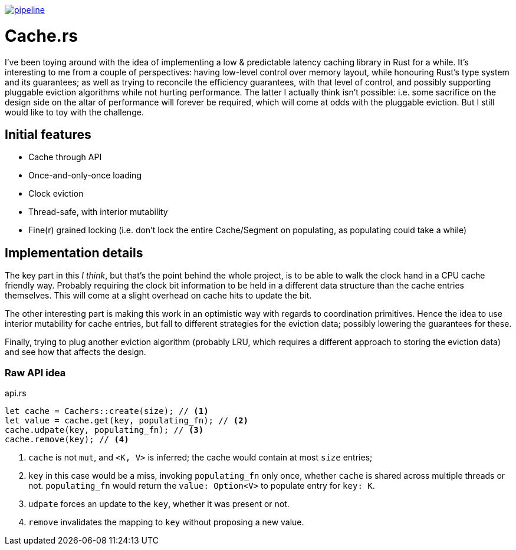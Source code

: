 image:https://gitlab.com/alexsnaps/cachers/badges/master/pipeline.svg[link="https://gitlab.com/alexsnaps/cachers/commits/master",title="pipeline status"]

# Cache.rs

I've been toying around with the idea of implementing a low & predictable latency caching library in Rust for a while.
It's interesting to me from a couple of perspectives: having low-level control over memory layout, while honouring
Rust's type system and its guarantees; as well as trying to reconcile the efficiency guarantees, with that level of
control, and possibly supporting pluggable eviction algorithms while not hurting performance. The latter I actually
think isn't possible: i.e. some sacrifice on the design side on the altar of performance will forever be required,
which will come at odds with the pluggable eviction. But I still would like to toy with the challenge.

## Initial features

- Cache through API
- Once-and-only-once loading
- Clock eviction
- Thread-safe, with interior mutability
- Fine(r) grained locking (i.e. don't lock the entire Cache/Segment on populating, as populating could take a while)

## Implementation details

The key part in this _I think_, but that's the point behind the whole project, is to be able to walk the clock hand in
a CPU cache friendly way. Probably requiring the clock bit information to be held in a different data structure than
the cache entries themselves. This will come at a slight overhead on cache hits to update the bit.

The other interesting part is making this work in an optimistic way with regards to coordination primitives. Hence the
idea to use interior mutability for cache entries, but fall to different strategies for the eviction data; possibly
lowering the guarantees for these.

Finally, trying to plug another eviction algorithm (probably LRU, which requires a different approach to storing the
eviction data) and see how that affects the design.

### Raw API idea

.api.rs
[source,rust]
----
let cache = Cachers::create(size); // <1>
let value = cache.get(key, populating_fn); // <2>
cache.udpate(key, populating_fn); // <3>
cache.remove(key); // <4>
----
<1> `cache` is not `mut`, and `<K, V>` is inferred; the cache would contain at most `size` entries;
<2> `key` in this case would be a miss, invoking `populating_fn` only once, whether `cache` is shared across multiple
threads or not. `populating_fn` would return the `value: Option<V>` to populate entry for `key: K`.
<3> `udpate` forces an update to the `key`, whether it was present or not.
<4> `remove` invalidates the mapping to `key` without proposing a new value.
